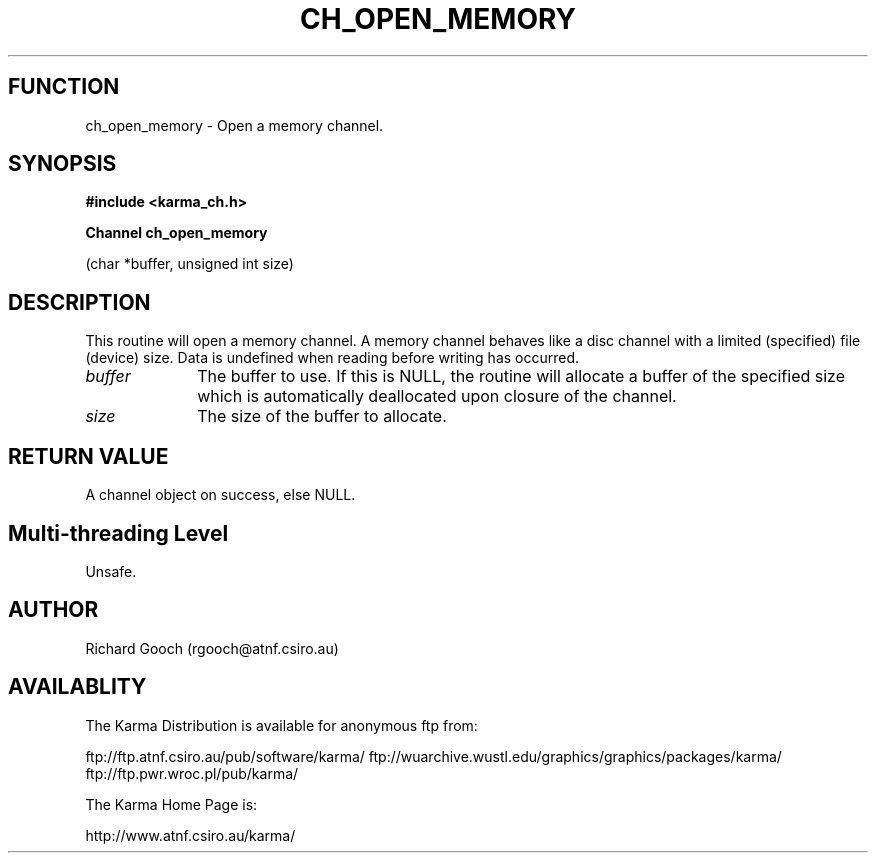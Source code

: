 .TH CH_OPEN_MEMORY 3 "13 Nov 2005" "Karma Distribution"
.SH FUNCTION
ch_open_memory \- Open a memory channel.
.SH SYNOPSIS
.B #include <karma_ch.h>
.sp
.B Channel ch_open_memory
.sp
(char *buffer, unsigned int size)
.SH DESCRIPTION
This routine will open a memory channel. A memory channel behaves
like a disc channel with a limited (specified) file (device) size. Data is
undefined when reading before writing has occurred.
.IP \fIbuffer\fP 1i
The buffer to use. If this is NULL, the routine will allocate a
buffer of the specified size which is automatically deallocated upon
closure of the channel.
.IP \fIsize\fP 1i
The size of the buffer to allocate.
.SH RETURN VALUE
A channel object on success, else NULL.
.SH Multi-threading Level
Unsafe.
.SH AUTHOR
Richard Gooch (rgooch@atnf.csiro.au)
.SH AVAILABLITY
The Karma Distribution is available for anonymous ftp from:

ftp://ftp.atnf.csiro.au/pub/software/karma/
ftp://wuarchive.wustl.edu/graphics/graphics/packages/karma/
ftp://ftp.pwr.wroc.pl/pub/karma/

The Karma Home Page is:

http://www.atnf.csiro.au/karma/
